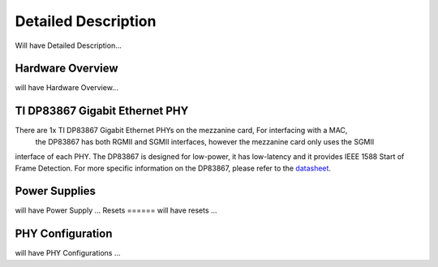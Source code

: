 ====================
Detailed Description
====================

Will have Detailed Description...

Hardware Overview
=================
will have Hardware Overview...

TI DP83867 Gigabit Ethernet PHY
===============================
There are 1x TI DP83867 Gigabit Ethernet PHYs on the mezzanine card, For interfacing with a MAC,
 the DP83867 has both RGMII and SGMII interfaces, however the mezzanine card only uses the SGMII
interface of each PHY. The DP83867 is designed for low-power, it has low-latency
and it provides IEEE 1588 Start of Frame Detection. For more specific information
on the DP83867, please refer to the `datasheet <http://www.ti.com/product/DP83867CS>`_.


Power Supplies
==============
will have Power Supply ...
Resets
======
will have resets ...

PHY Configuration
=================
will have PHY Configurations ...